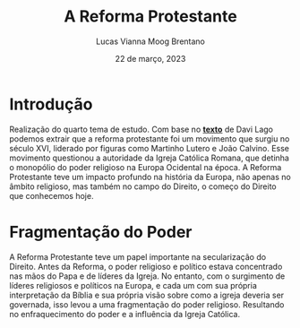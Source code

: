 #+TITLE: A Reforma Protestante
#+AUTHOR: Lucas Vianna Moog Brentano

#+LaTeX_CLASS: article
#+LaTeX_CLASS_OPTIONS: [letterpaper]
# Disables table of contents
#+OPTIONS: toc:nil num:nil
#+date: 22 de março, 2023


* Introdução
Realização do quarto tema de estudo. Com base no *[[https://estadodaarte.estadao.com.br/a-reforma-protestante-e-a-genese-do-direito-moderno/][texto]]* de Davi Lago podemos extrair que a reforma protestante foi um movimento que surgiu no século XVI, liderado por figuras como Martinho Lutero e João Calvino. Esse movimento questionou a autoridade da Igreja Católica Romana, que detinha o monopólio do poder religioso na Europa Ocidental na época. A Reforma Protestante teve um impacto profundo na história da Europa, não apenas no âmbito religioso, mas também no campo do Direito, o começo do Direito que conhecemos hoje.

* Fragmentação do Poder
A Reforma Protestante teve um papel importante na secularização do Direito. Antes da Reforma, o poder religioso e político estava concentrado nas mãos do Papa e de líderes da Igreja. No entanto, com o surgimento de líderes religiosos e políticos na Europa, e cada um com sua própria interpretação da Bíblia e sua própria visão sobre como a igreja deveria ser governada, isso levou a uma fragmentação do poder religioso. Resultando no enfraquecimento do poder e a influência da Igreja Católica.
